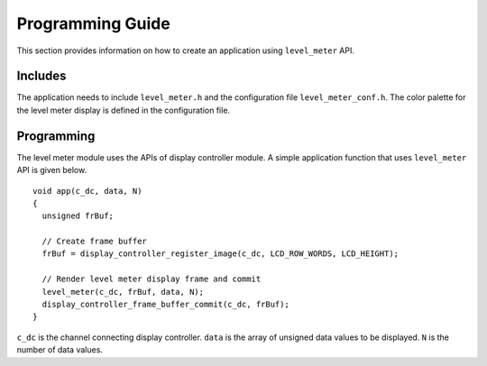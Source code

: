 Programming Guide
=================

This section provides information on how to create an application using ``level_meter`` API.

Includes
--------

The application needs to include ``level_meter.h`` and the configuration file ``level_meter_conf.h``. The color palette for the level meter display is defined in the configuration file.

Programming
-----------

The level meter module uses the APIs of display controller module. A simple application function that uses ``level_meter`` API is given below.

::

  void app(c_dc, data, N)
  {
    unsigned frBuf;

    // Create frame buffer
    frBuf = display_controller_register_image(c_dc, LCD_ROW_WORDS, LCD_HEIGHT);

    // Render level meter display frame and commit
    level_meter(c_dc, frBuf, data, N);
    display_controller_frame_buffer_commit(c_dc, frBuf);
  }

``c_dc`` is the channel connecting display controller. ``data`` is the array of unsigned data values to be displayed. ``N`` is the number of data values.